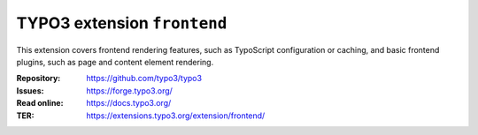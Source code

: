 ============================
TYPO3 extension ``frontend``
============================

This extension covers frontend rendering features, such as TypoScript
configuration or caching, and basic frontend plugins, such as page and content
element rendering.

:Repository:  https://github.com/typo3/typo3
:Issues:      https://forge.typo3.org/
:Read online: https://docs.typo3.org/
:TER:         https://extensions.typo3.org/extension/frontend/
